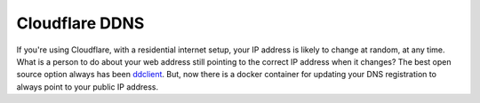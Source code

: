 ================
Cloudflare DDNS
================

If you're using Cloudflare, with a residential internet setup, your IP address is likely to change at random, at any time. What is a person to do about your web address still pointing to the correct IP address when it changes? The best open source option always has been `ddclient`_. But, now there is a docker container for updating your DNS registration to always point to your public IP address.





.. _ddclient: ../ddclient.rst
